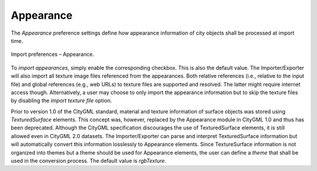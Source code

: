 .. _impexp_import_preferences_appearance_chapter:

Appearance
^^^^^^^^^^

The *Appearance* preference settings define how appearance information
of city objects shall be processed at import time.

.. figure:: /media/impexp_import_preferences_appearance_fig.png
   :name: impexp_import_preferences_appearance_fig
   :align: center

   Import preferences – Appearance.

To *import appearances*, simply enable the corresponding checkbox. This
is also the default value. The Importer/Exporter will also import
all texture image files referenced from the appearances. Both relative
references (i.e., relative to the input file) and global
references (e.g., web URLs) to texture files are supported and resolved.
The latter might require internet access though. Alternatively, a user may
choose to only import the appearance information but to skip the
texture files by disabling the *import texture file* option.

Prior to version 1.0 of the CityGML standard, material and texture
information of surface objects was stored using *TexturedSurface*
elements. This concept was, however, replaced by the Appearance module in
CityGML 1.0 and thus has been deprecated. Although the CityGML
specification discourages the use of TexturedSurface elements, it is
still allowed even in CityGML 2.0 datasets. The Importer/Exporter can
parse and interpret TexturedSurface information but will automatically
convert this information losslessly to Appearance elements. Since
TextureSurface information is not organized into themes but a theme
should be used for Appearance elements, the user can
define a *theme* that shall be used in the conversion process. The
default value is *rgbTexture.*